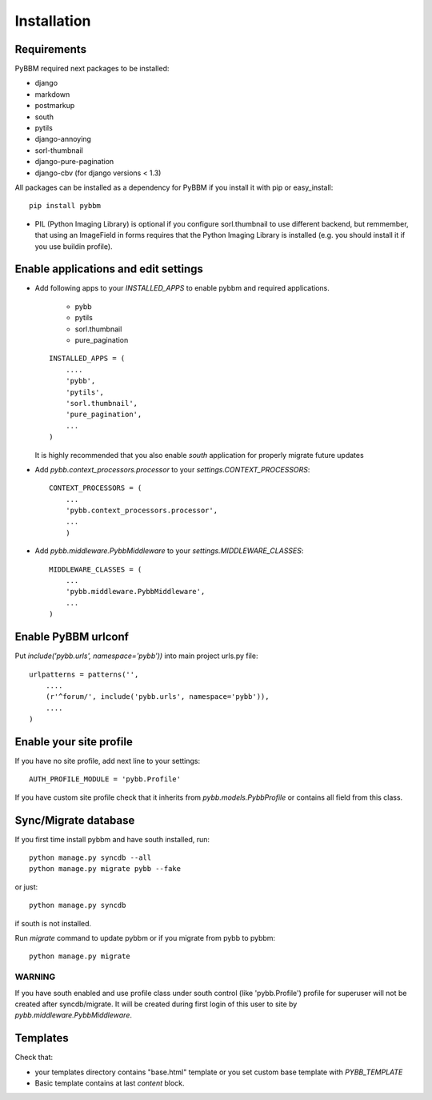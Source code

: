Installation
============

Requirements
------------

PyBBM required next packages to be installed:

* django
* markdown
* postmarkup
* south
* pytils
* django-annoying
* sorl-thumbnail
* django-pure-pagination

* django-cbv (for django versions < 1.3)

All packages can be installed as a dependency for PyBBM if you install it with pip or easy_install::

    pip install pybbm

* PIL (Python Imaging Library) is optional if you configure sorl.thumbnail to use different backend,
  but remmember, that using an ImageField in forms requires that the Python Imaging Library is
  installed (e.g. you should install it if you use buildin profile).

Enable applications and edit settings
-------------------------------------

* Add following apps to your `INSTALLED_APPS` to enable pybbm and required applications.

    * pybb
    * pytils
    * sorl.thumbnail
    * pure_pagination

  ::

    INSTALLED_APPS = (
        ....
        'pybb',
        'pytils',
        'sorl.thumbnail',
        'pure_pagination',
        ...
    )

  It is highly recommended that you also enable `south` application for properly
  migrate future updates

* Add `pybb.context_processors.processor` to your `settings.CONTEXT_PROCESSORS`::

    CONTEXT_PROCESSORS = (
        ...
        'pybb.context_processors.processor',
        ...
        )

* Add `pybb.middleware.PybbMiddleware` to your `settings.MIDDLEWARE_CLASSES`::

    MIDDLEWARE_CLASSES = (
        ...
        'pybb.middleware.PybbMiddleware',
        ...
    )

Enable PyBBM urlconf
--------------------

Put `include('pybb.urls', namespace='pybb'))` into main project urls.py file::

    urlpatterns = patterns('',
        ....
        (r'^forum/', include('pybb.urls', namespace='pybb')),
        ....
    )

Enable your site profile
------------------------

If you have no site profile, add next line to your settings::

    AUTH_PROFILE_MODULE = 'pybb.Profile'

If you have custom site profile check that it inherits from `pybb.models.PybbProfile` or
contains all field from this class.

Sync/Migrate database
---------------------

If you first time install pybbm and have south installed, run::

    python manage.py syncdb --all
    python manage.py migrate pybb --fake

or just::

    python manage.py syncdb

if south is not installed.

Run `migrate` command to update pybbm or if you migrate from pybb to pybbm::

    python manage.py migrate

WARNING
'''''''

If you have south enabled and use profile class under south control (like 'pybb.Profile')
profile for superuser will not be created after syncdb/migrate. It will be created during
first login of this user to site by `pybb.middleware.PybbMiddleware`.

Templates
---------

Check that:

* your templates directory contains "base.html" template or you
  set custom base template with `PYBB_TEMPLATE`

* Basic template contains at last `content` block.


